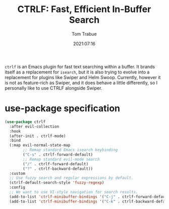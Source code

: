 #+title:    CTRLF: Fast, Efficient In-Buffer Search
#+author:   Tom Trabue
#+email:    tom.trabue@gmail.com
#+date:     2021:07:16
#+property: header-args:emacs-lisp :lexical t
#+tags:
#+STARTUP: fold

=ctrlf= is an Emacs plugin for fast text searching within a buffer. It brands
itself as a replacement for =isearch=, but it is also trying to evolve into a
replacement for plugins like Swiper and Helm Swoop. Currently, however it is not
as feature-rich as Swiper, and it does behave a little differently, so I
personally like to use CTRLF alongside Swiper.

* use-package specification
  #+begin_src emacs-lisp
    (use-package ctrlf
      :after evil-collection
      :hook
      (after-init . ctrlf-mode)
      :bind
      (:map evil-normal-state-map
            ;; Remap standard Emacs isearch keybinding
            ("C-s" . ctrlf-forward-default)
            ;; Remap standard evil-mode search
            ("/" . ctrlf-forward-default)
            ("?" . ctrlf-backward-default))
      :custom
      ;; Use fuzzy search and regular expressions by default.
      (ctrlf-default-search-style 'fuzzy-regexp)
      :config
      ;; We want to use VI-style navigation for search results.
      (add-to-list 'ctrlf-minibuffer-bindings '("C-j" . ctrlf-forward-default))
      (add-to-list 'ctrlf-minibuffer-bindings '("C-k" . ctrlf-backward-default)))
  #+end_src
